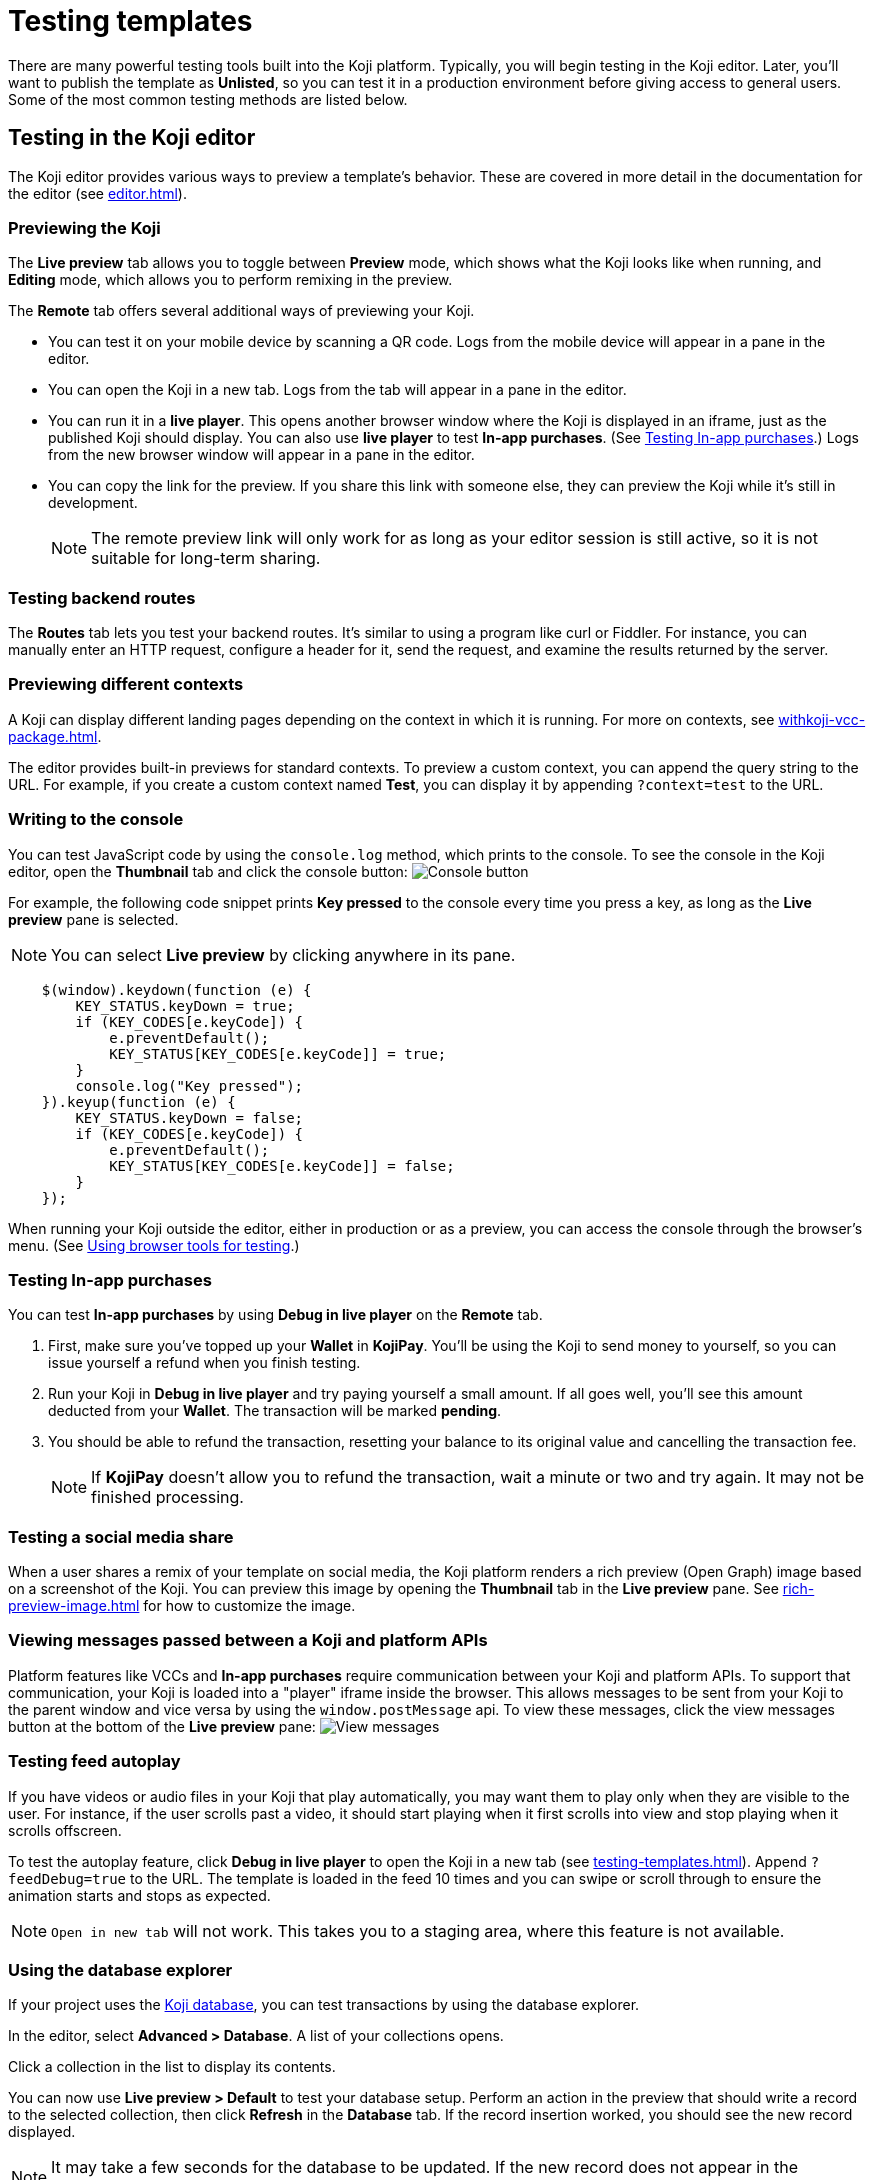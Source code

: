 = Testing templates
:page-slug: testing-templates
:page-description: Guide to testing Koji templates.

There are many powerful testing tools built into the Koji platform.
Typically, you will begin testing in the Koji editor.
Later, you'll want to publish the template as *Unlisted*, so you can test it in a production environment before giving access to general users.
Some of the most common testing methods are listed below.

== Testing in the Koji editor

The Koji editor provides various ways to preview a template's behavior.
These are covered in more detail in the documentation for the editor (see <<editor#>>).

=== Previewing the Koji

The *Live preview* tab allows you to toggle between *Preview* mode, which shows what the Koji looks like when running, and *Editing* mode, which allows you to perform remixing in the preview.

The *Remote* tab offers several additional ways of previewing your Koji.

* You can test it on your mobile device by scanning a QR code.
Logs from the mobile device will appear in a pane in the editor.

* You can open the Koji in a new tab.
Logs from the tab will appear in a pane in the editor.

* You can run it in a *live player*.
This opens another browser window where the Koji is displayed in an iframe, just as the published Koji should display.
You can also use *live player* to test *In-app purchases*.
(See <<_testing_in_app_purchases>>.)
Logs from the new browser window will appear in a pane in the editor.

* You can copy the link for the preview.
If you share this link with someone else, they can preview the Koji while it's still in development.
+
[NOTE]
The remote preview link will only work for as long as your editor session is still active, so it is not suitable for long-term sharing.

=== Testing backend routes

The *Routes* tab lets you test your backend routes.
It's similar to using a program like curl or Fiddler.
For instance, you can manually enter an HTTP request, configure a header for it, send the request, and examine the results returned by the server.

=== Previewing different contexts

A Koji can display different landing pages depending on the context in which it is running.
For more on contexts, see <<withkoji-vcc-package#_feedsdk#>>.

The editor provides built-in previews for standard contexts.
To preview a custom context, you can append the query string to the URL.
For example, if you create a custom context named *Test*, you can display it by appending `?context=test` to the URL.

=== Writing to the console

You can test JavaScript code by using the `console.log` method, which prints to the console.
To see the console in the Koji editor, open the *Thumbnail* tab and click the console button:
image:consoleButton.jpg[Console button]

For example, the following code snippet prints *Key pressed* to the console every time you press a key, as long as the *Live preview* pane is selected.

[NOTE]
You can select *Live preview* by clicking anywhere in its pane.

[source,javascript]
----
    $(window).keydown(function (e) {
        KEY_STATUS.keyDown = true;
        if (KEY_CODES[e.keyCode]) {
            e.preventDefault();
            KEY_STATUS[KEY_CODES[e.keyCode]] = true;
        }
        console.log("Key pressed");
    }).keyup(function (e) {
        KEY_STATUS.keyDown = false;
        if (KEY_CODES[e.keyCode]) {
            e.preventDefault();
            KEY_STATUS[KEY_CODES[e.keyCode]] = false;
        }
    });
----

When running your Koji outside the editor, either in production or as a preview, you can access the console through the browser's menu.
(See <<testing-templates#_using_browser_tools_for_testing,Using browser tools for testing>>.)

=== Testing In-app purchases

You can test *In-app purchases* by using *Debug in live player* on the *Remote* tab.

. First, make sure you've topped up your *Wallet* in *KojiPay*.
You'll be using the Koji to send money to yourself, so you can issue yourself a refund when you finish testing.

. Run your Koji in *Debug in live player* and try paying yourself a small amount.
If all goes well, you'll see this amount deducted from your *Wallet*.
The transaction will be marked *pending*.

. You should be able to refund the transaction, resetting your balance to its original value and cancelling the transaction fee.
+
[NOTE]
If *KojiPay* doesn't allow you to refund the transaction, wait a minute or two and try again.
It may not be finished processing.

=== Testing a social media share

When a user shares a remix of your template on social media, the Koji platform renders a rich preview (Open Graph) image based on a screenshot of the Koji.
You can preview this image by opening the *Thumbnail* tab in the *Live preview* pane.
See <<rich-preview-image#>> for how to customize the image.

=== Viewing messages passed between a Koji and platform APIs

Platform features like VCCs and *In-app purchases* require communication between your Koji and platform APIs.
To support that communication, your Koji is loaded into a "player" iframe inside the browser.
This allows messages to be sent from your Koji to the parent window and vice versa by using the `window.postMessage` api.
To view these messages, click the view messages button at the bottom of the *Live preview* pane:
image:messagesButton.jpg[View messages]

=== Testing feed autoplay

If you have videos or audio files in your Koji that play automatically, you may want them to play only when they are visible to the user.
For instance, if the user scrolls past a video, it should start playing when it first scrolls into view and stop playing when it scrolls offscreen.

To test the autoplay feature, click *Debug in live player* to open the Koji in a new tab (see <<testing-templates#_Previewing _the_Koji)>>).
Append `?feedDebug=true` to the URL.
The template is loaded in the feed 10 times and you can swipe or scroll through to ensure the animation starts and stops as expected.

[NOTE]
`Open in new tab` will not work.
This takes you to a staging area, where this feature is not available.

=== Using the database explorer

If your project uses the <<koji-database#,Koji database>>, you can test transactions by using the database explorer.

In the editor, select *Advanced > Database*.
A list of your collections opens.

Click a collection in the list to display its contents.

You can now use *Live preview > Default* to test your database setup.
Perform an action in the preview that should write a record to the selected collection, then click *Refresh* in the *Database* tab.
If the record insertion worked, you should see the new record displayed.

[NOTE]
It may take a few seconds for the database to be updated.
If the new record does not appear in the collection, try refreshing again.

You can delete a record from the collection by clicking the trashcan icon at the end of the row.
The preview will not be updated automatically.
You can force it to refresh by clicking the *Remix* tab and then clicking back on the *Default* tab.

This testing method works equally well when running the Koji in a new tab or on a mobile device.
In this case, you must refresh the browser to update the Koji after deleting a record.

== Using browser tools for testing

All modern browsers provide tools for debugging websites.
For example, in Google Chrome, you can open the debugging tools by clicking *More tools > Developer tools* or by pressing the F12 key.

== Testing your Koji in the production environment

If you publish your template as *Unlisted*, you can test it under exactly the same conditions as a general user, but no one else will have access unless you send them the direct link.

. In the upper left of the editor, click *Publish now* to open the publish settings.
. Review the name and description, and update them if desired.
. Click *Show advanced options* near the bottom of the form.
. Select *Unlisted*.
. Click *Publish*.
. When publishing is completed, click the link to view and test your updated template.
. When you're ready to give general users access, clear *Unlisted* and republish the template.

